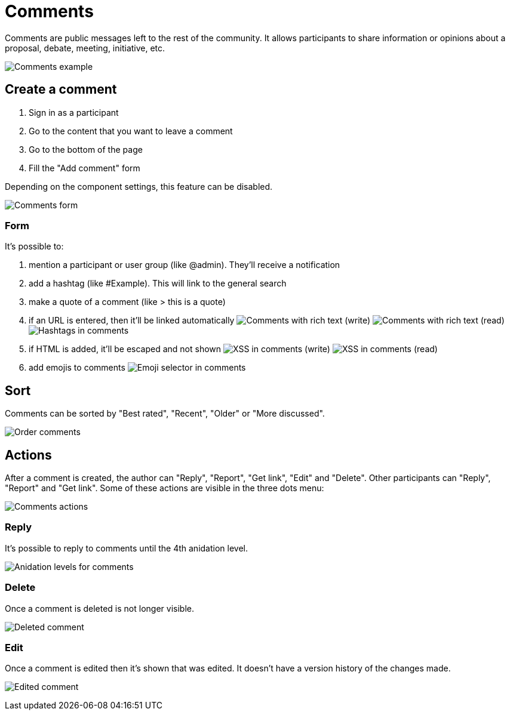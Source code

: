 = Comments

Comments are public messages left to the rest of the community. It allows participants to share information or opinions
about a proposal, debate, meeting, initiative, etc.

image:features/comments/example01.png[Comments example]

== Create a comment

. Sign in as a participant
. Go to the content that you want to leave a comment
. Go to the bottom of the page
. Fill the "Add comment" form

Depending on the component settings, this feature can be disabled.

image:features/comments/form.png[Comments form]

=== Form

It's possible to:

. mention a participant or user group (like @admin). They'll receive a notification
. add a hashtag (like #Example). This will link to the general search
. make a quote of a comment (like > this is a quote)
. if an URL is entered, then it'll be linked automatically
image:features/comments/rich_text_write.png[Comments with rich text (write)]
image:features/comments/rich_text_read.png[Comments with rich text (read)]
image:features/comments/hashtag_search.png[Hashtags in comments]
. if HTML is added, it'll be escaped and not shown
image:features/comments/xss_write.png[XSS in comments (write)]
image:features/comments/xss_read.png[XSS in comments (read)]
. add emojis to comments
image:features/comments/emoji_selector.png[Emoji selector in comments]

== Sort

Comments can be sorted by "Best rated", "Recent", "Older" or "More discussed".

image:features/comments/order_by.png[Order comments]

== Actions

After a comment is created, the author can "Reply", "Report", "Get link", "Edit" and "Delete". Other participants can "Reply",  "Report" and "Get link". Some of these actions are visible in the three dots menu:

image:features/comments/actions.png[Comments actions]

=== Reply

It's possible to reply to comments until the 4th anidation level.

image:features/comments/anidation_levels.png[Anidation levels for comments]

=== Delete

Once a comment is deleted is not longer visible.

image:features/comments/deleted_comment.png[Deleted comment]

=== Edit

Once a comment is edited then it's shown that was edited. It doesn't have a version history of the changes made.

image:features/comments/edited_comment.png[Edited comment]